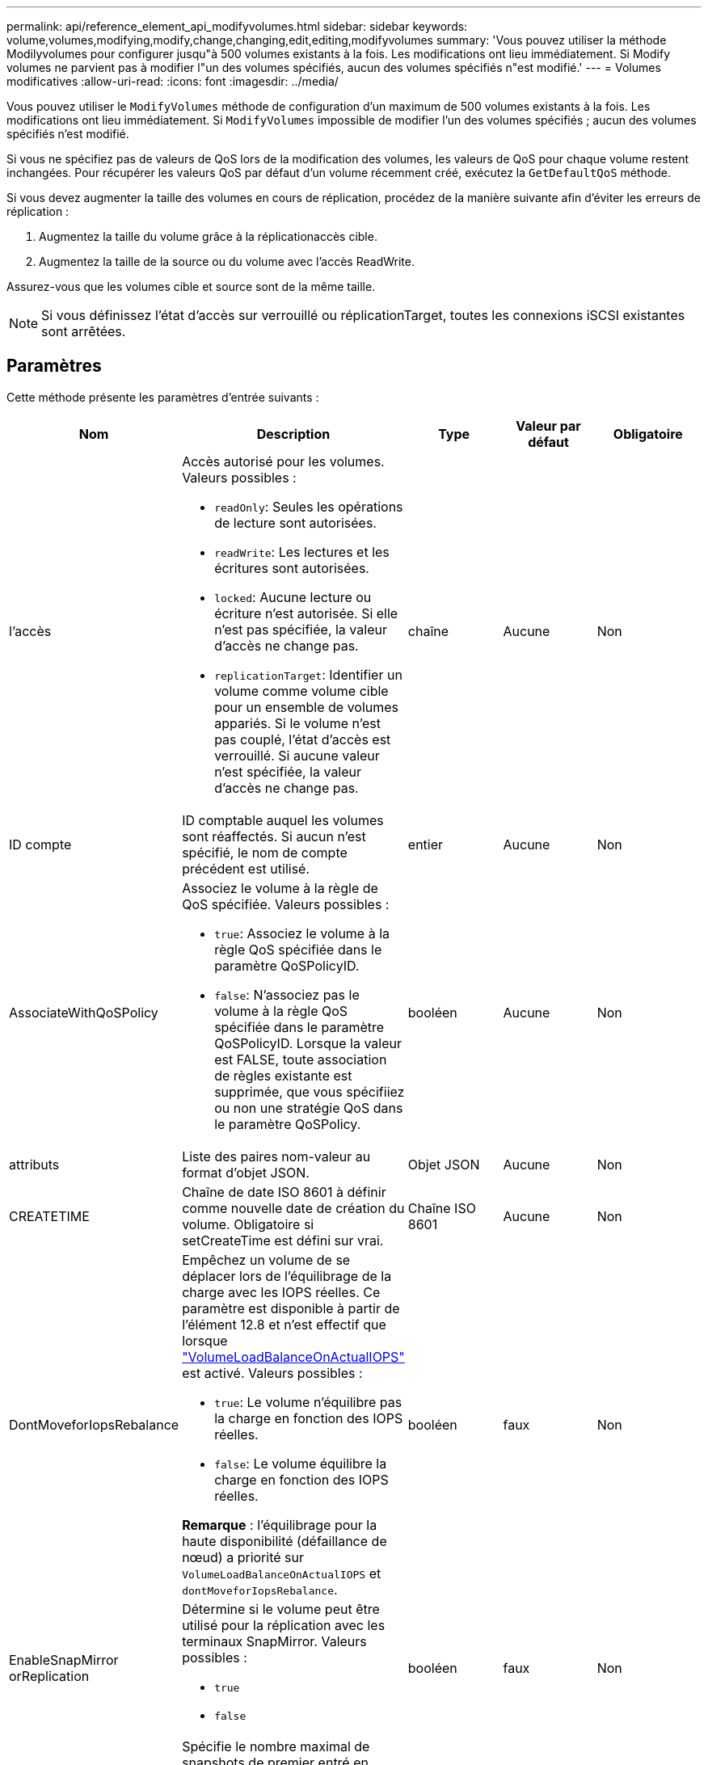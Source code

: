 ---
permalink: api/reference_element_api_modifyvolumes.html 
sidebar: sidebar 
keywords: volume,volumes,modifying,modify,change,changing,edit,editing,modifyvolumes 
summary: 'Vous pouvez utiliser la méthode Modilyvolumes pour configurer jusqu"à 500 volumes existants à la fois. Les modifications ont lieu immédiatement. Si Modify volumes ne parvient pas à modifier l"un des volumes spécifiés, aucun des volumes spécifiés n"est modifié.' 
---
= Volumes modificatives
:allow-uri-read: 
:icons: font
:imagesdir: ../media/


[role="lead"]
Vous pouvez utiliser le `ModifyVolumes` méthode de configuration d'un maximum de 500 volumes existants à la fois. Les modifications ont lieu immédiatement. Si `ModifyVolumes` impossible de modifier l'un des volumes spécifiés ; aucun des volumes spécifiés n'est modifié.

Si vous ne spécifiez pas de valeurs de QoS lors de la modification des volumes, les valeurs de QoS pour chaque volume restent inchangées. Pour récupérer les valeurs QoS par défaut d'un volume récemment créé, exécutez la `GetDefaultQoS` méthode.

Si vous devez augmenter la taille des volumes en cours de réplication, procédez de la manière suivante afin d'éviter les erreurs de réplication :

. Augmentez la taille du volume grâce à la réplicationaccès cible.
. Augmentez la taille de la source ou du volume avec l'accès ReadWrite.


Assurez-vous que les volumes cible et source sont de la même taille.


NOTE: Si vous définissez l'état d'accès sur verrouillé ou réplicationTarget, toutes les connexions iSCSI existantes sont arrêtées.



== Paramètres

Cette méthode présente les paramètres d'entrée suivants :

|===
| Nom | Description | Type | Valeur par défaut | Obligatoire 


 a| 
l'accès
 a| 
Accès autorisé pour les volumes. Valeurs possibles :

* `readOnly`: Seules les opérations de lecture sont autorisées.
* `readWrite`: Les lectures et les écritures sont autorisées.
* `locked`: Aucune lecture ou écriture n'est autorisée. Si elle n'est pas spécifiée, la valeur d'accès ne change pas.
* `replicationTarget`: Identifier un volume comme volume cible pour un ensemble de volumes appariés. Si le volume n'est pas couplé, l'état d'accès est verrouillé. Si aucune valeur n'est spécifiée, la valeur d'accès ne change pas.

 a| 
chaîne
 a| 
Aucune
 a| 
Non



 a| 
ID compte
 a| 
ID comptable auquel les volumes sont réaffectés. Si aucun n'est spécifié, le nom de compte précédent est utilisé.
 a| 
entier
 a| 
Aucune
 a| 
Non



 a| 
AssociateWithQoSPolicy
 a| 
Associez le volume à la règle de QoS spécifiée. Valeurs possibles :

* `true`: Associez le volume à la règle QoS spécifiée dans le paramètre QoSPolicyID.
* `false`: N'associez pas le volume à la règle QoS spécifiée dans le paramètre QoSPolicyID. Lorsque la valeur est FALSE, toute association de règles existante est supprimée, que vous spécifiiez ou non une stratégie QoS dans le paramètre QoSPolicy.

 a| 
booléen
 a| 
Aucune
 a| 
Non



 a| 
attributs
 a| 
Liste des paires nom-valeur au format d'objet JSON.
 a| 
Objet JSON
 a| 
Aucune
 a| 
Non



 a| 
CREATETIME
 a| 
Chaîne de date ISO 8601 à définir comme nouvelle date de création du volume. Obligatoire si setCreateTime est défini sur vrai.
 a| 
Chaîne ISO 8601
 a| 
Aucune
 a| 
Non



 a| 
DontMoveforIopsRebalance
 a| 
Empêchez un volume de se déplacer lors de l'équilibrage de la charge avec les IOPS réelles. Ce paramètre est disponible à partir de l'élément 12.8 et n'est effectif que lorsque link:reference_element_api_enablefeature.html["VolumeLoadBalanceOnActualIOPS"] est activé. Valeurs possibles :

* `true`: Le volume n'équilibre pas la charge en fonction des IOPS réelles.
* `false`: Le volume équilibre la charge en fonction des IOPS réelles.


*Remarque* : l'équilibrage pour la haute disponibilité (défaillance de nœud) a priorité sur `VolumeLoadBalanceOnActualIOPS` et `dontMoveforIopsRebalance`.
| booléen | faux | Non 


 a| 
EnableSnapMirror orReplication
 a| 
Détermine si le volume peut être utilisé pour la réplication avec les terminaux SnapMirror. Valeurs possibles :

* `true`
* `false`

 a| 
booléen
 a| 
faux
 a| 
Non



| Fif50 | Spécifie le nombre maximal de snapshots de premier entré en premier sorti (FIFO) pris en charge par le volume. Notez que les instantanés FIFO et non FIFO utilisent tous les deux le même pool d'emplacements de snapshot disponibles sur un volume. Utilisez cette option pour limiter la consommation de snapshot FIFO des emplacements de snapshot disponibles. Notez que vous ne pouvez pas modifier cette valeur pour qu'elle soit inférieure au nombre actuel de snapshots FIFO. | entier | Aucune | Non 


| Taille mini | Spécifie le nombre d'emplacements de snapshot réservés aux snapshots de premier entré, premier sorti uniquement. Puisque les instantanés FIFO et non FIFO partagent le même pool, le paramètre minFifoSize réduit le nombre total d'instantanés non FIFO possibles de la même quantité. Notez que vous ne pouvez pas modifier cette valeur de manière à ce qu'elle entre en conflit avec le nombre de snapshots non FIFO en cours. | entier | Aucune | Non 


 a| 
mode
 a| 
Mode de réplication de volume. Valeurs possibles :

* `asynch`: Attend que le système reconnaisse que les données sont stockées sur la source avant d'écrire sur la cible.
* `sync`: N'attend pas que l'accusé de réception de transmission de données de la source commence à écrire des données sur la cible.

 a| 
chaîne
 a| 
Aucune
 a| 
Non



 a| 
la qos
 a| 
La nouvelle qualité de service des paramètres des volumes. Si ce n'est pas spécifié, les paramètres de QoS ne sont pas modifiés. Valeurs possibles :

* `minIOPS`
* `maxIOPS`
* `burstIOPS`

 a| 
xref:reference_element_api_qos.adoc[La QoS]
 a| 
Aucune
 a| 
Non



 a| 
QosPolicyID
 a| 
ID de la politique dont les paramètres QoS doivent être appliqués aux volumes spécifiés Ce paramètre s'excluent mutuellement avec le paramètre de qos.
 a| 
entier
 a| 
Aucune
 a| 
Non



 a| 
SetCreateTime
 a| 
Réglez sur vrai pour modifier la date d'enregistrement de la création du volume.
 a| 
booléen
 a| 
Aucune
 a| 
Non



 a| 
Taille totale
 a| 
La nouvelle taille des volumes en octets. 1000000000 correspond à 1 Go. La taille est arrondie au mégaoctet le plus proche. Ce paramètre ne peut être utilisé que pour augmenter la taille d'un volume.
 a| 
entier
 a| 
Aucune
 a| 
Non



 a| 
ID de volume
 a| 
Liste des ID de volume à modifier.
 a| 
tableau entier
 a| 
Aucune
 a| 
Oui.

|===


== Retour de valeur

Cette méthode a la valeur de retour suivante :

|===
| Nom | Description | Type 


 a| 
volumétrie
 a| 
Tableau d'objets contenant des informations sur chaque volume récemment modifié.
 a| 
xref:reference_element_api_volume.adoc[volumétrie] baie

|===


== Exemple de demande

Les demandes pour cette méthode sont similaires à l'exemple suivant :

[listing]
----
{
  "method": "ModifyVolumes",
  "params": {
    "volumeIDs": [319,22],
    "access": "readWrite",
    "dontMoveForIopsRebalance": false
  },
  "id": 1
}
----


== Exemple de réponse

Cette méthode renvoie une réponse similaire à l'exemple suivant :

[listing]
----
{
  "id": 1,
  "result": {
    "volumes":
      {
        "access":  "readWrite,
        "accountID": 22,
        "attributes": {},
        "blockSize": 4096,
        "createTime": "2024-04-01T19:39:40Z",
        "currentProtectionScheme": "doubleHelix",
        "deleteTime": "",
        "dontMoveForIopsRebalance": false,
        "enable512e": false,
        "enableSnapMirrorReplication": false,
        "fifoSize": 24,
        "iqn": "iqn.2010-01.com.solidfire:3eeu.suite40.319",
        "lastAccessTime": "2024-04-02T12:41:34Z",
        "lastAccessTimeIO": "2024-04-01T20:41:19Z",
        "minFifoSize": 0,
        "name": "suite40",
        "previousProtectionScheme": null,
        "purgeTime": "",
        "qos": {
          "burstIOPS": 27000,
          "burstTime": 60,
          "curve": {
            "1048576": 15000,
            "131072": 1950,
            "16384": 270,
            "262144": 3900,
            "32768": 500,
            "4096": 100,
            "524288": 7600,
            "65536": 1000,
            "8192": 160
          },
          "maxIOPS": 27000,
          "minIOPS": 500
        },
        "qosPolicyID": null,
        "scsiEUIDeviceID": "336565750000013ff47acc0100000000",
        "scsiNAADeviceID": "6f47acc100000000336565750000013f",
        "sliceCount": 1,
        "status": "active",
        "totalSize": 1000000716800,
        "virtualVolumeID": null,
        "volumeAccessGroups": [
        22
        ],
        "volumeConsistencyGroupUUID": "3003109e-6e75-444c-8cee-470d641a09c3",
        "volumeID": 319,
        "volumePairs": [],
        "
      }
  }
}
----


== Nouveau depuis la version

9.6



== Trouvez plus d'informations

xref:reference_element_api_getdefaultqos.adoc[GetDefaultQoS]
